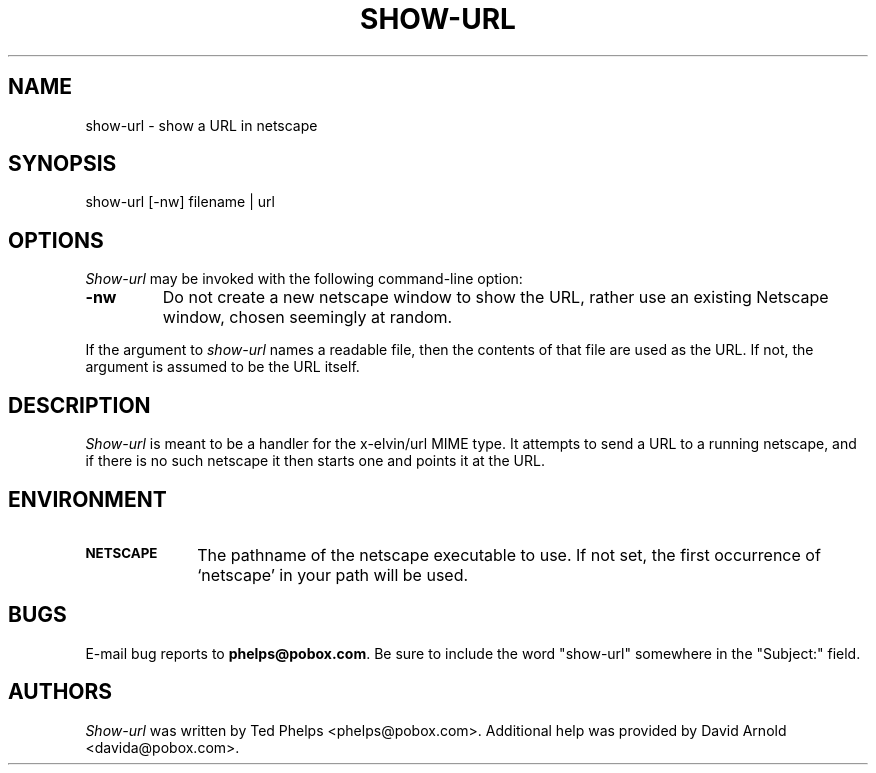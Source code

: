 .TH SHOW-URL 1 "1999 January 8"
.ds su \fIshow-url\fP
.ds Su \fIShow-url\fP
.UC 4
.SH NAME
show-url \- show a URL in netscape
.SH SYNOPSIS
.nf
show-url [-nw] filename | url
.fi
.SH OPTIONS
\*(Su may be invoked with the following command-line option:
.TP
.B -nw
Do not create a new netscape window to show the URL, rather use an
existing Netscape window, chosen seemingly at random.
.PP
If the argument to \*(su names a readable file, then the contents
of that file are used as the URL.  If not, the argument is assumed to
be the URL itself.
.SH DESCRIPTION
\*(Su is meant to be a handler for the x-elvin/url MIME type.  It
attempts to send a URL to a running netscape, and if there is no such
netscape it then starts one and points it at the URL.
.SH ENVIRONMENT
.TP 10
.SB NETSCAPE
The pathname of the netscape executable to use.  If not set, the first 
occurrence of `netscape' in your path will be used.
.SH BUGS
E-mail bug reports to
.BR phelps@pobox.com .
Be sure to include the word "show-url" somewhere in the "Subject:"
field.
.SH AUTHORS
\*(Su was written by Ted Phelps <phelps@pobox.com>.  Additional help
was provided by David Arnold <davida@pobox.com>.
